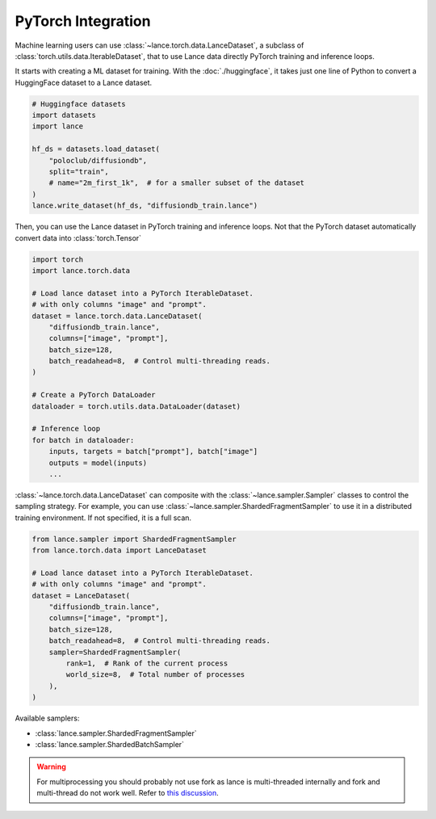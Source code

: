 PyTorch Integration
-------------------

Machine learning users can use :class:`~lance.torch.data.LanceDataset`, a
subclass of :class:`torch.utils.data.IterableDataset`, that to use
Lance data directly PyTorch training and inference loops.


It starts with creating a ML dataset for training. With the :doc:`./huggingface`,
it takes just one line of Python to convert a HuggingFace dataset to a Lance dataset.

.. code-block:: python

    # Huggingface datasets
    import datasets
    import lance

    hf_ds = datasets.load_dataset(
        "poloclub/diffusiondb",
        split="train",
        # name="2m_first_1k",  # for a smaller subset of the dataset
    )
    lance.write_dataset(hf_ds, "diffusiondb_train.lance")

Then, you can use the Lance dataset in PyTorch training and inference loops.
Not that the PyTorch dataset automatically convert data into :class:`torch.Tensor`

.. code-block:: python

    import torch
    import lance.torch.data

    # Load lance dataset into a PyTorch IterableDataset.
    # with only columns "image" and "prompt".
    dataset = lance.torch.data.LanceDataset(
        "diffusiondb_train.lance",
        columns=["image", "prompt"],
        batch_size=128,
        batch_readahead=8,  # Control multi-threading reads.
    )

    # Create a PyTorch DataLoader
    dataloader = torch.utils.data.DataLoader(dataset)

    # Inference loop
    for batch in dataloader:
        inputs, targets = batch["prompt"], batch["image"]
        outputs = model(inputs)
        ...

:class:`~lance.torch.data.LanceDataset` can composite with the :class:`~lance.sampler.Sampler` classes
to control the sampling strategy. For example, you can use :class:`~lance.sampler.ShardedFragmentSampler`
to use it in a distributed training environment. If not specified, it is a full scan.

.. code-block:: python

    from lance.sampler import ShardedFragmentSampler
    from lance.torch.data import LanceDataset

    # Load lance dataset into a PyTorch IterableDataset.
    # with only columns "image" and "prompt".
    dataset = LanceDataset(
        "diffusiondb_train.lance",
        columns=["image", "prompt"],
        batch_size=128,
        batch_readahead=8,  # Control multi-threading reads.
        sampler=ShardedFragmentSampler(
            rank=1,  # Rank of the current process
            world_size=8,  # Total number of processes
        ),
    )

Available samplers:

- :class:`lance.sampler.ShardedFragmentSampler`
- :class:`lance.sampler.ShardedBatchSampler`

.. warning::
    For multiprocessing you should probably not use fork as lance is
    multi-threaded internally and fork and multi-thread do not work well.
    Refer to `this discussion <https://discuss.python.org/t/concerns-regarding-deprecation-of-fork-with-alive-threads/33555>`_.
